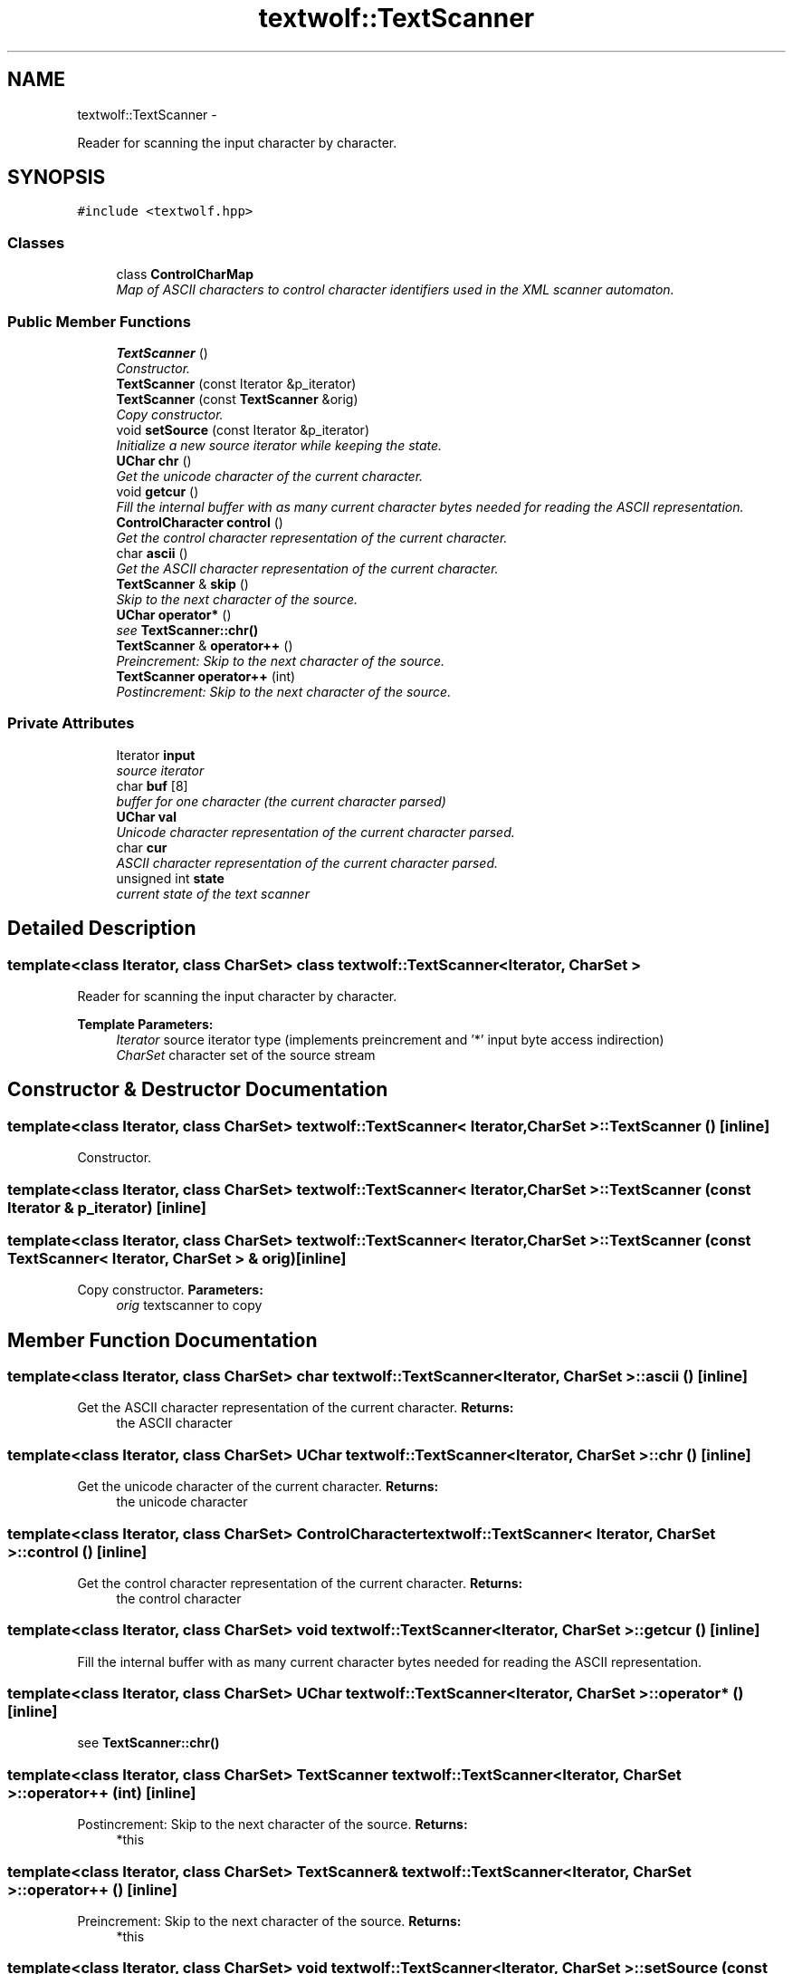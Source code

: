 .TH "textwolf::TextScanner" 3 "14 Aug 2011" "textwolf" \" -*- nroff -*-
.ad l
.nh
.SH NAME
textwolf::TextScanner \- 
.PP
Reader for scanning the input character by character.  

.SH SYNOPSIS
.br
.PP
.PP
\fC#include <textwolf.hpp>\fP
.SS "Classes"

.in +1c
.ti -1c
.RI "class \fBControlCharMap\fP"
.br
.RI "\fIMap of ASCII characters to control character identifiers used in the XML scanner automaton. \fP"
.in -1c
.SS "Public Member Functions"

.in +1c
.ti -1c
.RI "\fBTextScanner\fP ()"
.br
.RI "\fIConstructor. \fP"
.ti -1c
.RI "\fBTextScanner\fP (const Iterator &p_iterator)"
.br
.ti -1c
.RI "\fBTextScanner\fP (const \fBTextScanner\fP &orig)"
.br
.RI "\fICopy constructor. \fP"
.ti -1c
.RI "void \fBsetSource\fP (const Iterator &p_iterator)"
.br
.RI "\fIInitialize a new source iterator while keeping the state. \fP"
.ti -1c
.RI "\fBUChar\fP \fBchr\fP ()"
.br
.RI "\fIGet the unicode character of the current character. \fP"
.ti -1c
.RI "void \fBgetcur\fP ()"
.br
.RI "\fIFill the internal buffer with as many current character bytes needed for reading the ASCII representation. \fP"
.ti -1c
.RI "\fBControlCharacter\fP \fBcontrol\fP ()"
.br
.RI "\fIGet the control character representation of the current character. \fP"
.ti -1c
.RI "char \fBascii\fP ()"
.br
.RI "\fIGet the ASCII character representation of the current character. \fP"
.ti -1c
.RI "\fBTextScanner\fP & \fBskip\fP ()"
.br
.RI "\fISkip to the next character of the source. \fP"
.ti -1c
.RI "\fBUChar\fP \fBoperator*\fP ()"
.br
.RI "\fIsee \fBTextScanner::chr()\fP \fP"
.ti -1c
.RI "\fBTextScanner\fP & \fBoperator++\fP ()"
.br
.RI "\fIPreincrement: Skip to the next character of the source. \fP"
.ti -1c
.RI "\fBTextScanner\fP \fBoperator++\fP (int)"
.br
.RI "\fIPostincrement: Skip to the next character of the source. \fP"
.in -1c
.SS "Private Attributes"

.in +1c
.ti -1c
.RI "Iterator \fBinput\fP"
.br
.RI "\fIsource iterator \fP"
.ti -1c
.RI "char \fBbuf\fP [8]"
.br
.RI "\fIbuffer for one character (the current character parsed) \fP"
.ti -1c
.RI "\fBUChar\fP \fBval\fP"
.br
.RI "\fIUnicode character representation of the current character parsed. \fP"
.ti -1c
.RI "char \fBcur\fP"
.br
.RI "\fIASCII character representation of the current character parsed. \fP"
.ti -1c
.RI "unsigned int \fBstate\fP"
.br
.RI "\fIcurrent state of the text scanner \fP"
.in -1c
.SH "Detailed Description"
.PP 

.SS "template<class Iterator, class CharSet> class textwolf::TextScanner< Iterator, CharSet >"
Reader for scanning the input character by character. 

\fBTemplate Parameters:\fP
.RS 4
\fIIterator\fP source iterator type (implements preincrement and '*' input byte access indirection) 
.br
\fICharSet\fP character set of the source stream 
.RE
.PP

.SH "Constructor & Destructor Documentation"
.PP 
.SS "template<class Iterator, class CharSet> \fBtextwolf::TextScanner\fP< Iterator, CharSet >::\fBTextScanner\fP ()\fC [inline]\fP"
.PP
Constructor. 
.SS "template<class Iterator, class CharSet> \fBtextwolf::TextScanner\fP< Iterator, CharSet >::\fBTextScanner\fP (const Iterator & p_iterator)\fC [inline]\fP"
.SS "template<class Iterator, class CharSet> \fBtextwolf::TextScanner\fP< Iterator, CharSet >::\fBTextScanner\fP (const \fBTextScanner\fP< Iterator, CharSet > & orig)\fC [inline]\fP"
.PP
Copy constructor. \fBParameters:\fP
.RS 4
\fIorig\fP textscanner to copy 
.RE
.PP

.SH "Member Function Documentation"
.PP 
.SS "template<class Iterator, class CharSet> char \fBtextwolf::TextScanner\fP< Iterator, CharSet >::ascii ()\fC [inline]\fP"
.PP
Get the ASCII character representation of the current character. \fBReturns:\fP
.RS 4
the ASCII character 
.RE
.PP

.SS "template<class Iterator, class CharSet> \fBUChar\fP \fBtextwolf::TextScanner\fP< Iterator, CharSet >::chr ()\fC [inline]\fP"
.PP
Get the unicode character of the current character. \fBReturns:\fP
.RS 4
the unicode character 
.RE
.PP

.SS "template<class Iterator, class CharSet> \fBControlCharacter\fP \fBtextwolf::TextScanner\fP< Iterator, CharSet >::control ()\fC [inline]\fP"
.PP
Get the control character representation of the current character. \fBReturns:\fP
.RS 4
the control character 
.RE
.PP

.SS "template<class Iterator, class CharSet> void \fBtextwolf::TextScanner\fP< Iterator, CharSet >::getcur ()\fC [inline]\fP"
.PP
Fill the internal buffer with as many current character bytes needed for reading the ASCII representation. 
.SS "template<class Iterator, class CharSet> \fBUChar\fP \fBtextwolf::TextScanner\fP< Iterator, CharSet >::operator* ()\fC [inline]\fP"
.PP
see \fBTextScanner::chr()\fP 
.SS "template<class Iterator, class CharSet> \fBTextScanner\fP \fBtextwolf::TextScanner\fP< Iterator, CharSet >::operator++ (int)\fC [inline]\fP"
.PP
Postincrement: Skip to the next character of the source. \fBReturns:\fP
.RS 4
*this 
.RE
.PP

.SS "template<class Iterator, class CharSet> \fBTextScanner\fP& \fBtextwolf::TextScanner\fP< Iterator, CharSet >::operator++ ()\fC [inline]\fP"
.PP
Preincrement: Skip to the next character of the source. \fBReturns:\fP
.RS 4
*this 
.RE
.PP

.SS "template<class Iterator, class CharSet> void \fBtextwolf::TextScanner\fP< Iterator, CharSet >::setSource (const Iterator & p_iterator)\fC [inline]\fP"
.PP
Initialize a new source iterator while keeping the state. \fBParameters:\fP
.RS 4
\fIp_iterator\fP source iterator 
.RE
.PP

.SS "template<class Iterator, class CharSet> \fBTextScanner\fP& \fBtextwolf::TextScanner\fP< Iterator, CharSet >::skip ()\fC [inline]\fP"
.PP
Skip to the next character of the source. \fBReturns:\fP
.RS 4
*this 
.RE
.PP

.SH "Member Data Documentation"
.PP 
.SS "template<class Iterator, class CharSet> char \fBtextwolf::TextScanner\fP< Iterator, CharSet >::\fBbuf\fP[8]\fC [private]\fP"
.PP
buffer for one character (the current character parsed) 
.SS "template<class Iterator, class CharSet> char \fBtextwolf::TextScanner\fP< Iterator, CharSet >::\fBcur\fP\fC [private]\fP"
.PP
ASCII character representation of the current character parsed. 
.SS "template<class Iterator, class CharSet> Iterator \fBtextwolf::TextScanner\fP< Iterator, CharSet >::\fBinput\fP\fC [private]\fP"
.PP
source iterator 
.SS "template<class Iterator, class CharSet> unsigned int \fBtextwolf::TextScanner\fP< Iterator, CharSet >::\fBstate\fP\fC [private]\fP"
.PP
current state of the text scanner 
.SS "template<class Iterator, class CharSet> \fBUChar\fP \fBtextwolf::TextScanner\fP< Iterator, CharSet >::\fBval\fP\fC [private]\fP"
.PP
Unicode character representation of the current character parsed. 

.SH "Author"
.PP 
Generated automatically by Doxygen for textwolf from the source code.
